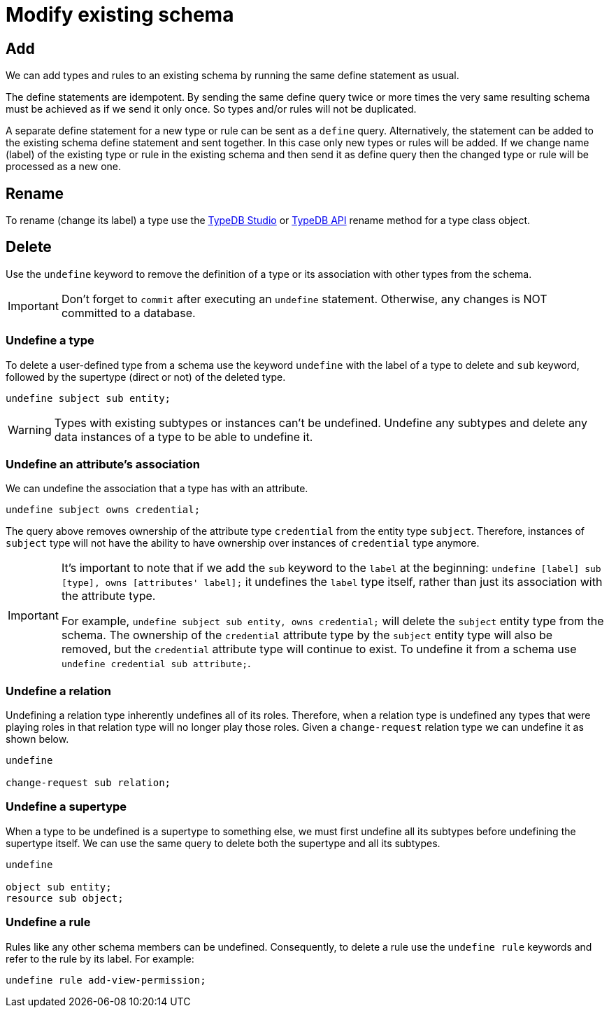 = Modify existing schema
:Summary: Introduction to the TypeDB Schema.
:keywords: typeql, schema, type hierarchy, reserved keywords
:longTailKeywords: typeql schema, typeql type hierarchy, typeql data model, typeql reserved keyword
:pageTitle: Modify existing schema

== Add

We can add types and rules to an existing schema by running the same define statement as usual.

The define statements are idempotent. By sending the same define query twice or more times the very same resulting
schema must be achieved as if we send it only once. So types and/or rules will not be duplicated.

A separate define statement for a new type or rule can be sent as a `define` query. Alternatively, the statement can be
added to the existing schema define statement and sent together. In this case only new types or rules will be added.
If we change name (label) of the existing type or rule in the existing schema and then send it as define query then
the changed type or rule will be processed as a new one.
//#todo Add examples. Step by step adding constraints.

== Rename

To rename (change its label) a type use the xref:clients:ROOT:studio.adoc[TypeDB Studio] or
xref:typedb:ROOT:dev/api.adoc[TypeDB API] rename method for a type class object.
//#todo Add instructions to respected pages and provide specific links here

== Delete

Use the `undefine` keyword to remove the definition of a type or its association with other types from the schema.

[IMPORTANT]
====
Don't forget to `commit` after executing an `undefine` statement. Otherwise, any changes is NOT committed to a database.
====

[#_undefine_a_type]
=== Undefine a type

To delete a user-defined type from a schema use the keyword `undefine` with the label of a type to delete and `sub`
keyword, followed by the supertype (direct or not) of the deleted type.

[,typeql]
----
undefine subject sub entity;
----

[WARNING]
====
Types with existing subtypes or instances can't be undefined. Undefine any subtypes and delete any data instances of
a type to be able to undefine it.
====

=== Undefine an attribute's association

We can undefine the association that a type has with an attribute.

[,typeql]
----
undefine subject owns credential;
----

The query above removes ownership of the attribute type `credential` from the entity type `subject`. Therefore,
instances of `subject` type will not have the ability to have ownership over instances of `credential` type anymore.

[IMPORTANT]
====
It's important to note that if we add the `sub` keyword to the `label` at the beginning: `undefine [label] sub [type],
owns [attributes' label];` it undefines the `label` type itself, rather than just its association with the attribute
type.

For example, `undefine subject sub entity, owns credential;` will delete the `subject` entity type from the
schema. The ownership of the `credential` attribute type by the `subject` entity type will also be removed, but the
`credential` attribute type will continue to exist. To undefine it from a schema use `undefine credential sub
attribute;`.
====

=== Undefine a relation

Undefining a relation type inherently undefines all of its roles. Therefore, when a relation type is undefined any types
that were playing roles in that relation type will no longer play those roles. Given a `change-request` relation type
we can undefine it as shown below.

[,typeql]
----
undefine

change-request sub relation;
----

[#_undefine_a_supertype]
=== Undefine a supertype

When a type to be undefined is a supertype to something else, we must first undefine all its subtypes before
undefining the supertype itself. We can use the same query to delete both the supertype and all its subtypes.

[,typeql]
----
undefine

object sub entity;
resource sub object;
----

=== Undefine a rule

Rules like any other schema members can be undefined. Consequently, to delete a rule use the `undefine rule` keywords
and refer to the rule by its label. For example:

[,typeql]
----
undefine rule add-view-permission;
----

